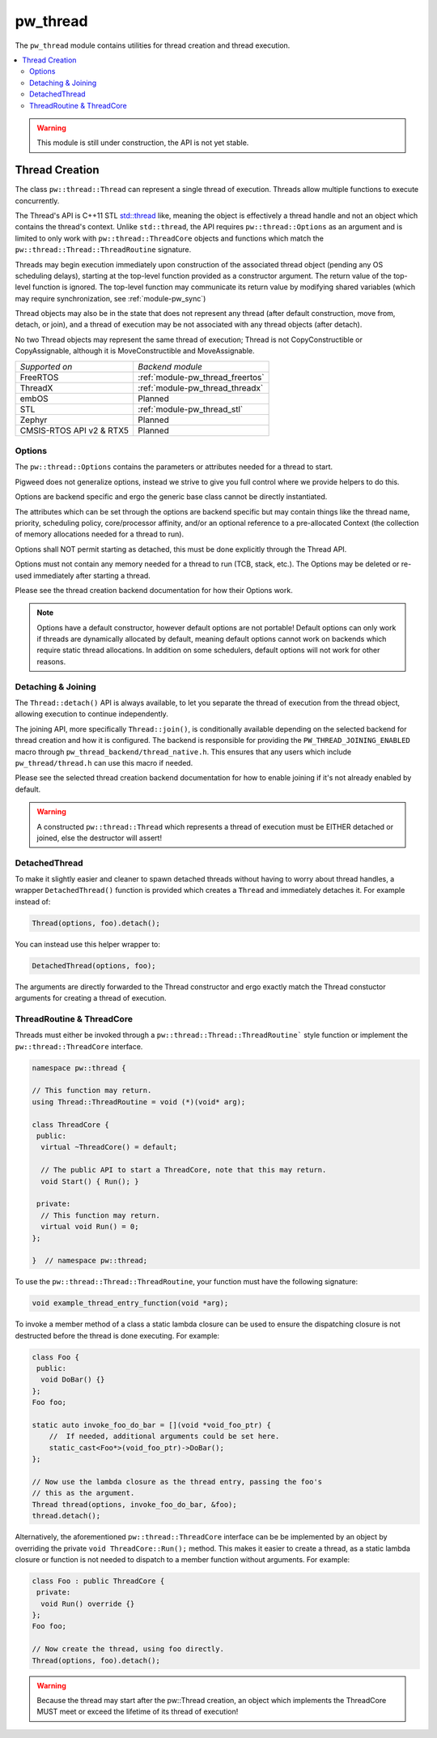 .. _module-pw_thread:

=========
pw_thread
=========
The ``pw_thread`` module contains utilities for thread creation and thread
execution.

.. contents::
   :local:
   :depth: 2

.. Warning::
  This module is still under construction, the API is not yet stable.

---------------
Thread Creation
---------------
The class ``pw::thread::Thread`` can represent a single thread of execution.
Threads allow multiple functions to execute concurrently.

The Thread's API is C++11 STL
`std::thread <https://en.cppreference.com/w/cpp/thread/thread>`_ like, meaning
the object is effectively a thread handle and not an object which contains the
thread's context. Unlike ``std::thread``, the API requires
``pw::thread::Options`` as an argument and is limited to only work with
``pw::thread::ThreadCore`` objects and functions which match the
``pw::thread::Thread::ThreadRoutine`` signature.

Threads may begin execution immediately upon construction of the associated
thread object (pending any OS scheduling delays), starting at the top-level
function provided as a constructor argument. The return value of the
top-level function is ignored. The top-level function may communicate its
return value by modifying shared variables (which may require
synchronization, see :ref:`module-pw_sync`)

Thread objects may also be in the state that does not represent any thread
(after default construction, move from, detach, or join), and a thread of
execution may be not associated with any thread objects (after detach).

No two Thread objects may represent the same thread of execution; Thread is
not CopyConstructible or CopyAssignable, although it is MoveConstructible and
MoveAssignable.

.. list-table::

  * - *Supported on*
    - *Backend module*
  * - FreeRTOS
    - :ref:`module-pw_thread_freertos`
  * - ThreadX
    - :ref:`module-pw_thread_threadx`
  * - embOS
    - Planned
  * - STL
    - :ref:`module-pw_thread_stl`
  * - Zephyr
    - Planned
  * - CMSIS-RTOS API v2 & RTX5
    - Planned


Options
=======
The ``pw::thread::Options`` contains the parameters or attributes needed for a
thread to start.

Pigweed does not generalize options, instead we strive to give you full control
where we provide helpers to do this.

Options are backend specific and ergo the generic base class cannot be
directly instantiated.

The attributes which can be set through the options are backend specific
but may contain things like the thread name, priority, scheduling policy,
core/processor affinity, and/or an optional reference to a pre-allocated
Context (the collection of memory allocations needed for a thread to run).

Options shall NOT permit starting as detached, this must be done explicitly
through the Thread API.

Options must not contain any memory needed for a thread to run (TCB,
stack, etc.). The Options may be deleted or re-used immediately after
starting a thread.

Please see the thread creation backend documentation for how their Options work.

.. Note::
  Options have a default constructor, however default options are not portable!
  Default options can only work if threads are dynamically allocated by default,
  meaning default options cannot work on backends which require static thread
  allocations. In addition on some schedulers, default options will not work
  for other reasons.

Detaching & Joining
===================
The ``Thread::detach()`` API is always available, to let you separate the
thread of execution from the thread object, allowing execution to continue
independently.

The joining API, more specifically ``Thread::join()``, is conditionally
available depending on the selected backend for thread creation and how it is
configured. The backend is responsible for providing the
``PW_THREAD_JOINING_ENABLED`` macro through
``pw_thread_backend/thread_native.h``. This ensures that any users which include
``pw_thread/thread.h`` can use this macro if needed.

Please see the selected thread creation backend documentation for how to
enable joining if it's not already enabled by default.

.. Warning::
  A constructed ``pw::thread::Thread`` which represents a thread of execution
  must be EITHER detached or joined, else the destructor will assert!

DetachedThread
==============
To make it slightly easier and cleaner to spawn detached threads without having
to worry about thread handles, a wrapper ``DetachedThread()`` function is
provided which creates a ``Thread`` and immediately detaches it. For example
instead of:

.. code-block:: cpp

  Thread(options, foo).detach();

You can instead use this helper wrapper to:

.. code-block:: cpp

   DetachedThread(options, foo);

The arguments are directly forwarded to the Thread constructor and ergo exactly
match the Thread constuctor arguments for creating a thread of execution.


ThreadRoutine & ThreadCore
==========================
Threads must either be invoked through a
``pw::thread::Thread::ThreadRoutine``` style function or implement the
``pw::thread::ThreadCore`` interface.

.. code-block:: cpp

  namespace pw::thread {

  // This function may return.
  using Thread::ThreadRoutine = void (*)(void* arg);

  class ThreadCore {
   public:
    virtual ~ThreadCore() = default;

    // The public API to start a ThreadCore, note that this may return.
    void Start() { Run(); }

   private:
    // This function may return.
    virtual void Run() = 0;
  };

  }  // namespace pw::thread;


To use the ``pw::thread::Thread::ThreadRoutine``, your function must have the
following signature:

.. code-block:: cpp

  void example_thread_entry_function(void *arg);


To invoke a member method of a class a static lambda closure can be used
to ensure the dispatching closure is not destructed before the thread is
done executing. For example:

.. code-block:: cpp

  class Foo {
   public:
    void DoBar() {}
  };
  Foo foo;

  static auto invoke_foo_do_bar = [](void *void_foo_ptr) {
      //  If needed, additional arguments could be set here.
      static_cast<Foo*>(void_foo_ptr)->DoBar();
  };

  // Now use the lambda closure as the thread entry, passing the foo's
  // this as the argument.
  Thread thread(options, invoke_foo_do_bar, &foo);
  thread.detach();


Alternatively, the aforementioned ``pw::thread::ThreadCore`` interface can be
be implemented by an object by overriding the private
``void ThreadCore::Run();`` method. This makes it easier to create a thread, as
a static lambda closure or function is not needed to dispatch to a member
function without arguments. For example:

.. code-block:: cpp

  class Foo : public ThreadCore {
   private:
    void Run() override {}
  };
  Foo foo;

  // Now create the thread, using foo directly.
  Thread(options, foo).detach();

.. Warning::
  Because the thread may start after the pw::Thread creation, an object which
  implements the ThreadCore MUST meet or exceed the lifetime of its thread of
  execution!
